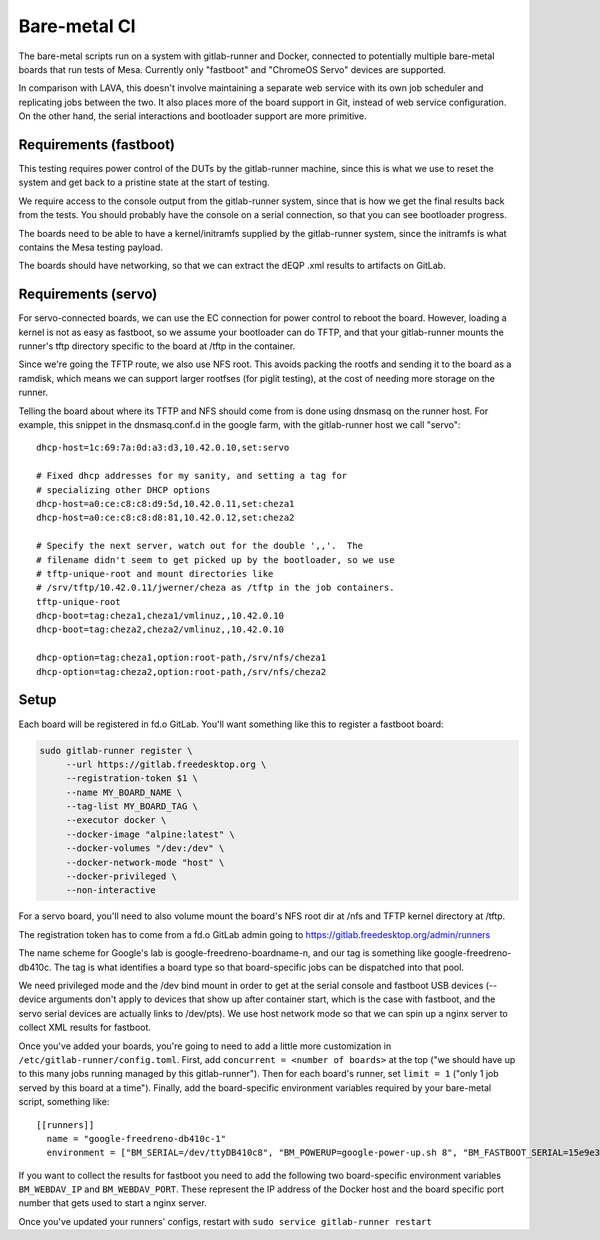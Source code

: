 Bare-metal CI
=============

The bare-metal scripts run on a system with gitlab-runner and Docker,
connected to potentially multiple bare-metal boards that run tests of
Mesa.  Currently only "fastboot" and "ChromeOS Servo" devices are
supported.

In comparison with LAVA, this doesn't involve maintaining a separate
web service with its own job scheduler and replicating jobs between the
two.  It also places more of the board support in Git, instead of
web service configuration.  On the other hand, the serial interactions
and bootloader support are more primitive.

Requirements (fastboot)
-----------------------

This testing requires power control of the DUTs by the gitlab-runner
machine, since this is what we use to reset the system and get back to
a pristine state at the start of testing.

We require access to the console output from the gitlab-runner system,
since that is how we get the final results back from the tests.  You
should probably have the console on a serial connection, so that you
can see bootloader progress.

The boards need to be able to have a kernel/initramfs supplied by the
gitlab-runner system, since the initramfs is what contains the Mesa
testing payload.

The boards should have networking, so that we can extract the dEQP .xml
results to artifacts on GitLab.

Requirements (servo)
--------------------

For servo-connected boards, we can use the EC connection for power
control to reboot the board.  However, loading a kernel is not as easy
as fastboot, so we assume your bootloader can do TFTP, and that your
gitlab-runner mounts the runner's tftp directory specific to the board
at /tftp in the container.

Since we're going the TFTP route, we also use NFS root.  This avoids
packing the rootfs and sending it to the board as a ramdisk, which
means we can support larger rootfses (for piglit testing), at the cost
of needing more storage on the runner.

Telling the board about where its TFTP and NFS should come from is
done using dnsmasq on the runner host.  For example, this snippet in
the dnsmasq.conf.d in the google farm, with the gitlab-runner host we
call "servo"::

  dhcp-host=1c:69:7a:0d:a3:d3,10.42.0.10,set:servo

  # Fixed dhcp addresses for my sanity, and setting a tag for
  # specializing other DHCP options
  dhcp-host=a0:ce:c8:c8:d9:5d,10.42.0.11,set:cheza1
  dhcp-host=a0:ce:c8:c8:d8:81,10.42.0.12,set:cheza2

  # Specify the next server, watch out for the double ',,'.  The
  # filename didn't seem to get picked up by the bootloader, so we use
  # tftp-unique-root and mount directories like
  # /srv/tftp/10.42.0.11/jwerner/cheza as /tftp in the job containers.
  tftp-unique-root
  dhcp-boot=tag:cheza1,cheza1/vmlinuz,,10.42.0.10
  dhcp-boot=tag:cheza2,cheza2/vmlinuz,,10.42.0.10

  dhcp-option=tag:cheza1,option:root-path,/srv/nfs/cheza1
  dhcp-option=tag:cheza2,option:root-path,/srv/nfs/cheza2

Setup
-----

Each board will be registered in fd.o GitLab.  You'll want something
like this to register a fastboot board:

.. code-block:: console

  sudo gitlab-runner register \
       --url https://gitlab.freedesktop.org \
       --registration-token $1 \
       --name MY_BOARD_NAME \
       --tag-list MY_BOARD_TAG \
       --executor docker \
       --docker-image "alpine:latest" \
       --docker-volumes "/dev:/dev" \
       --docker-network-mode "host" \
       --docker-privileged \
       --non-interactive

For a servo board, you'll need to also volume mount the board's NFS
root dir at /nfs and TFTP kernel directory at /tftp.

The registration token has to come from a fd.o GitLab admin going to
https://gitlab.freedesktop.org/admin/runners

The name scheme for Google's lab is google-freedreno-boardname-n, and
our tag is something like google-freedreno-db410c.  The tag is what
identifies a board type so that board-specific jobs can be dispatched
into that pool.

We need privileged mode and the /dev bind mount in order to get at the
serial console and fastboot USB devices (--device arguments don't
apply to devices that show up after container start, which is the case
with fastboot, and the servo serial devices are actually links to
/dev/pts).  We use host network mode so that we can spin up a nginx
server to collect XML results for fastboot.

Once you've added your boards, you're going to need to add a little
more customization in ``/etc/gitlab-runner/config.toml``.  First, add
``concurrent = <number of boards>`` at the top ("we should have up to
this many jobs running managed by this gitlab-runner").  Then for each
board's runner, set ``limit = 1`` ("only 1 job served by this board at a
time").  Finally, add the board-specific environment variables
required by your bare-metal script, something like::

  [[runners]]
    name = "google-freedreno-db410c-1"
    environment = ["BM_SERIAL=/dev/ttyDB410c8", "BM_POWERUP=google-power-up.sh 8", "BM_FASTBOOT_SERIAL=15e9e390"]

If you want to collect the results for fastboot you need to add the following
two board-specific environment variables ``BM_WEBDAV_IP`` and ``BM_WEBDAV_PORT``.
These represent the IP address of the Docker host and the board specific port number
that gets used to start a nginx server.

Once you've updated your runners' configs, restart with ``sudo service
gitlab-runner restart``
